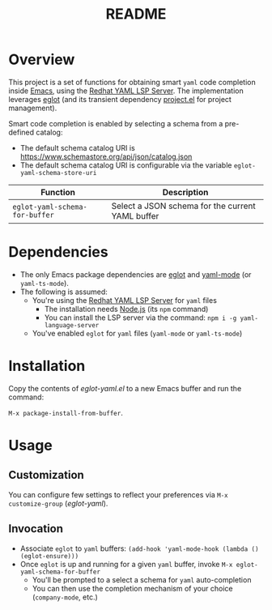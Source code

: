 #+TITLE: README

* Overview
This project is a set of functions for obtaining smart =yaml= code completion inside [[https://www.gnu.org/software/emacs/][Emacs]], using the [[https://github.com/redhat-developer/yaml-language-server][Redhat YAML LSP Server]].
The implementation leverages [[https://github.com/joaotavora/eglot][eglot]] (and its transient dependency [[https://github.com/emacs-mirror/emacs/blob/master/lisp/progmodes/project.el][project.el]] for project management).

Smart code completion is enabled by selecting a schema from a pre-defined catalog:
- The default schema catalog URI is https://www.schemastore.org/api/json/catalog.json
- The default schema catalog URI is configurable via the variable =eglot-yaml-schema-store-uri=

|--------------------------------+--------------------------------------------------|
| Function                       | Description                                      |
|--------------------------------+--------------------------------------------------|
| =eglot-yaml-schema-for-buffer= | Select a JSON schema for the current YAML buffer |
|--------------------------------+--------------------------------------------------|

* Dependencies
- The only Emacs package dependencies are [[https://github.com/joaotavora/eglot][eglot]] and [[https://github.com/yoshiki/yaml-mode][yaml-mode]] (or =yaml-ts-mode=).
- The following is assumed:
  - You're using the [[https://github.com/redhat-developer/yaml-language-server][Redhat YAML LSP Server]] for =yaml= files
    - The installation needs [[https://nodejs.org/en][Node.js]] (its =npm= command)
    - You can install the LSP server via the command: =npm i -g yaml-language-server=
  - You've enabled =eglot= for =yaml= files (=yaml-mode= or =yaml-ts-mode=)

* Installation

Copy the contents of /eglot-yaml.el/ to a new Emacs buffer and run the command:

=M-x package-install-from-buffer=.

* Usage

** Customization

You can configure few settings to reflect your preferences via =M-x customize-group= (/eglot-yaml/).

** Invocation

- Associate =eglot= to =yaml= buffers: =(add-hook 'yaml-mode-hook (lambda () (eglot-ensure)))=
- Once =eglot= is up and running for a given =yaml= buffer, invoke =M-x eglot-yaml-schema-for-buffer=
  - You'll be prompted to a select a schema for =yaml= auto-completion
  - You can then use the completion mechanism of your choice (=company-mode=, etc.)

